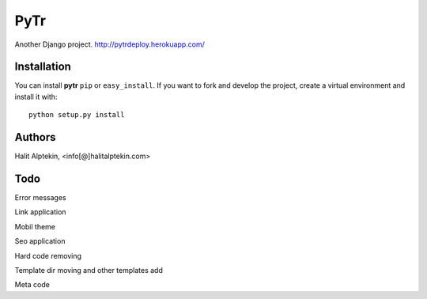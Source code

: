 PyTr
========
Another Django project. http://pytrdeploy.herokuapp.com/

Installation
------------
You can install **pytr** ``pip`` or ``easy_install``. If you want to
fork and develop the project, create a virtual environment and install it
with::

    python setup.py install

Authors
-------
Halit Alptekin, <info[@]halitalptekin.com>

Todo
----
Error messages

Link application


Mobil theme


Seo application


Hard code removing


Template dir moving and other templates add


Meta code
